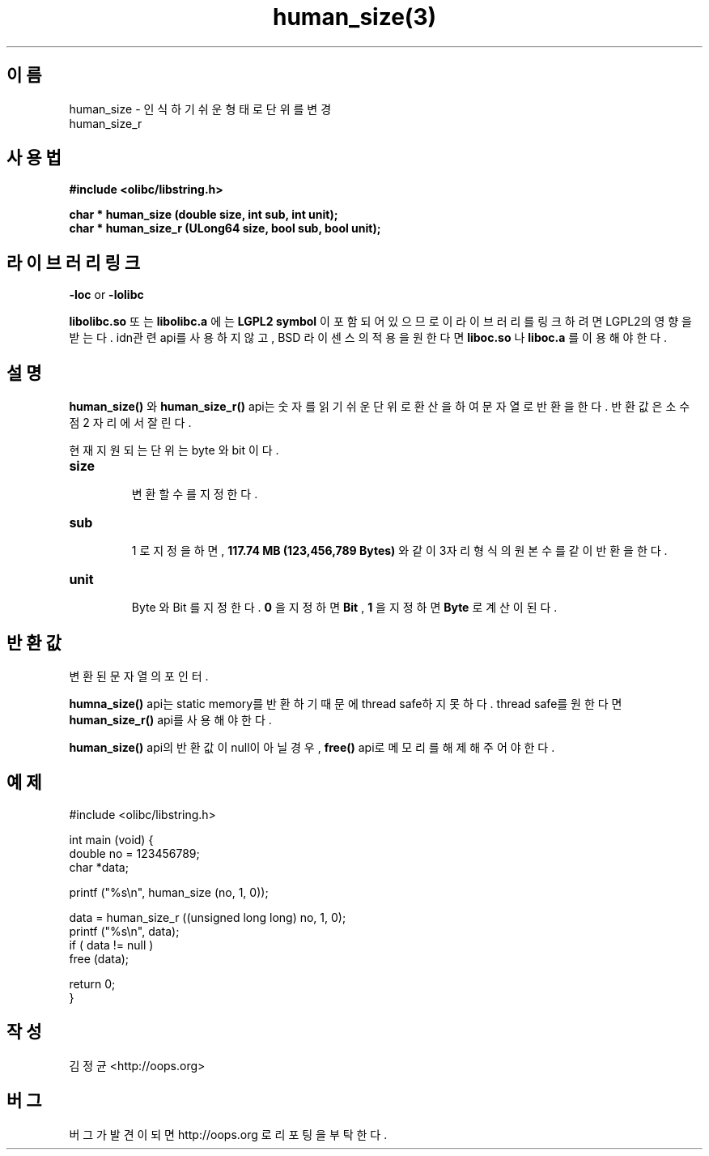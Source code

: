 .TH human_size(3) 2011-03-18 "Linux Manpage" "OOPS Library's Manual"
.\" Process with
.\" nroff -man human_size.3
.\" 2011-03-18 JoungKyun Kim <htt://oops.org>
.\" $Id$
.SH 이름
human_size \- 인식하기 쉬운 형태로 단위를 변경
.br
human_size_r

.SH 사용법
.B #include <olibc/libstring.h>
.sp
.BI "char * human_size (double size, int sub, int unit);"
.br
.BI "char * human_size_r (ULong64 size, bool sub, bool unit);"

.SH 라이브러리 링크
.B \-loc
or
.B \-lolibc
.br

.B libolibc.so
또는
.B libolibc.a
에는
.BI "LGPL2 symbol"
이 포함되어 있으므로 이 라이브러리를
링크하려면 LGPL2의 영향을 받는다. idn관련 api를 사용하지 않고,
BSD 라이센스의 적용을 원한다면
.B liboc.so
나
.B liboc.a
를 이용해야 한다.

.SH 설명
.BI human_size()
와
.BI human_size_r()
api는 숫자를 읽기 쉬운 단위로 환산을 하여 문자열로 반환을 한다.
반환값은 소수점 2 자리에서 잘린다.

현재 지원되는 단위는 byte 와 bit 이다.

.TP
.B size
.br
변환할 수를 지정한다.

.TP
.B sub
.br
1 로 지정을 하면,
.B 117.74 MB (123,456,789 Bytes)
와 같이 3자리 형식의 원본 수를 같이 반환을 한다.

.TP
.B unit
.br
Byte 와 Bit 를 지정한다.
.B 0
을 지정하면
.B Bit
,
.B 1
을 지정하면
.B Byte
로 계산이 된다.

.SH 반환값
변환된 문자열의 포인터.

.BI humna_size()
api는 static memory를 반환하기 때문에 thread safe하지 못하다.
thread safe를 원한다면
.BI human_size_r()
api를 사용해야 한다.

.BI human_size()
api의 반환값이 null이 아닐경우,
.BI free()
api로 메모리를 해제해 주어야 한다.

.SH 예제
.nf
#include <olibc/libstring.h>

int main (void) {
    double no = 123456789;
    char *data;

    printf ("%s\\n", human_size (no, 1, 0));

    data = human_size_r ((unsigned long long) no, 1, 0);
    printf ("%s\\n", data);
    if ( data != null )
        free (data);

    return 0;
}
.fi

.SH 작성
김정균 <http://oops.org>

.SH 버그
버그가 발견이 되면 http://oops.org 로 리포팅을 부탁한다.
